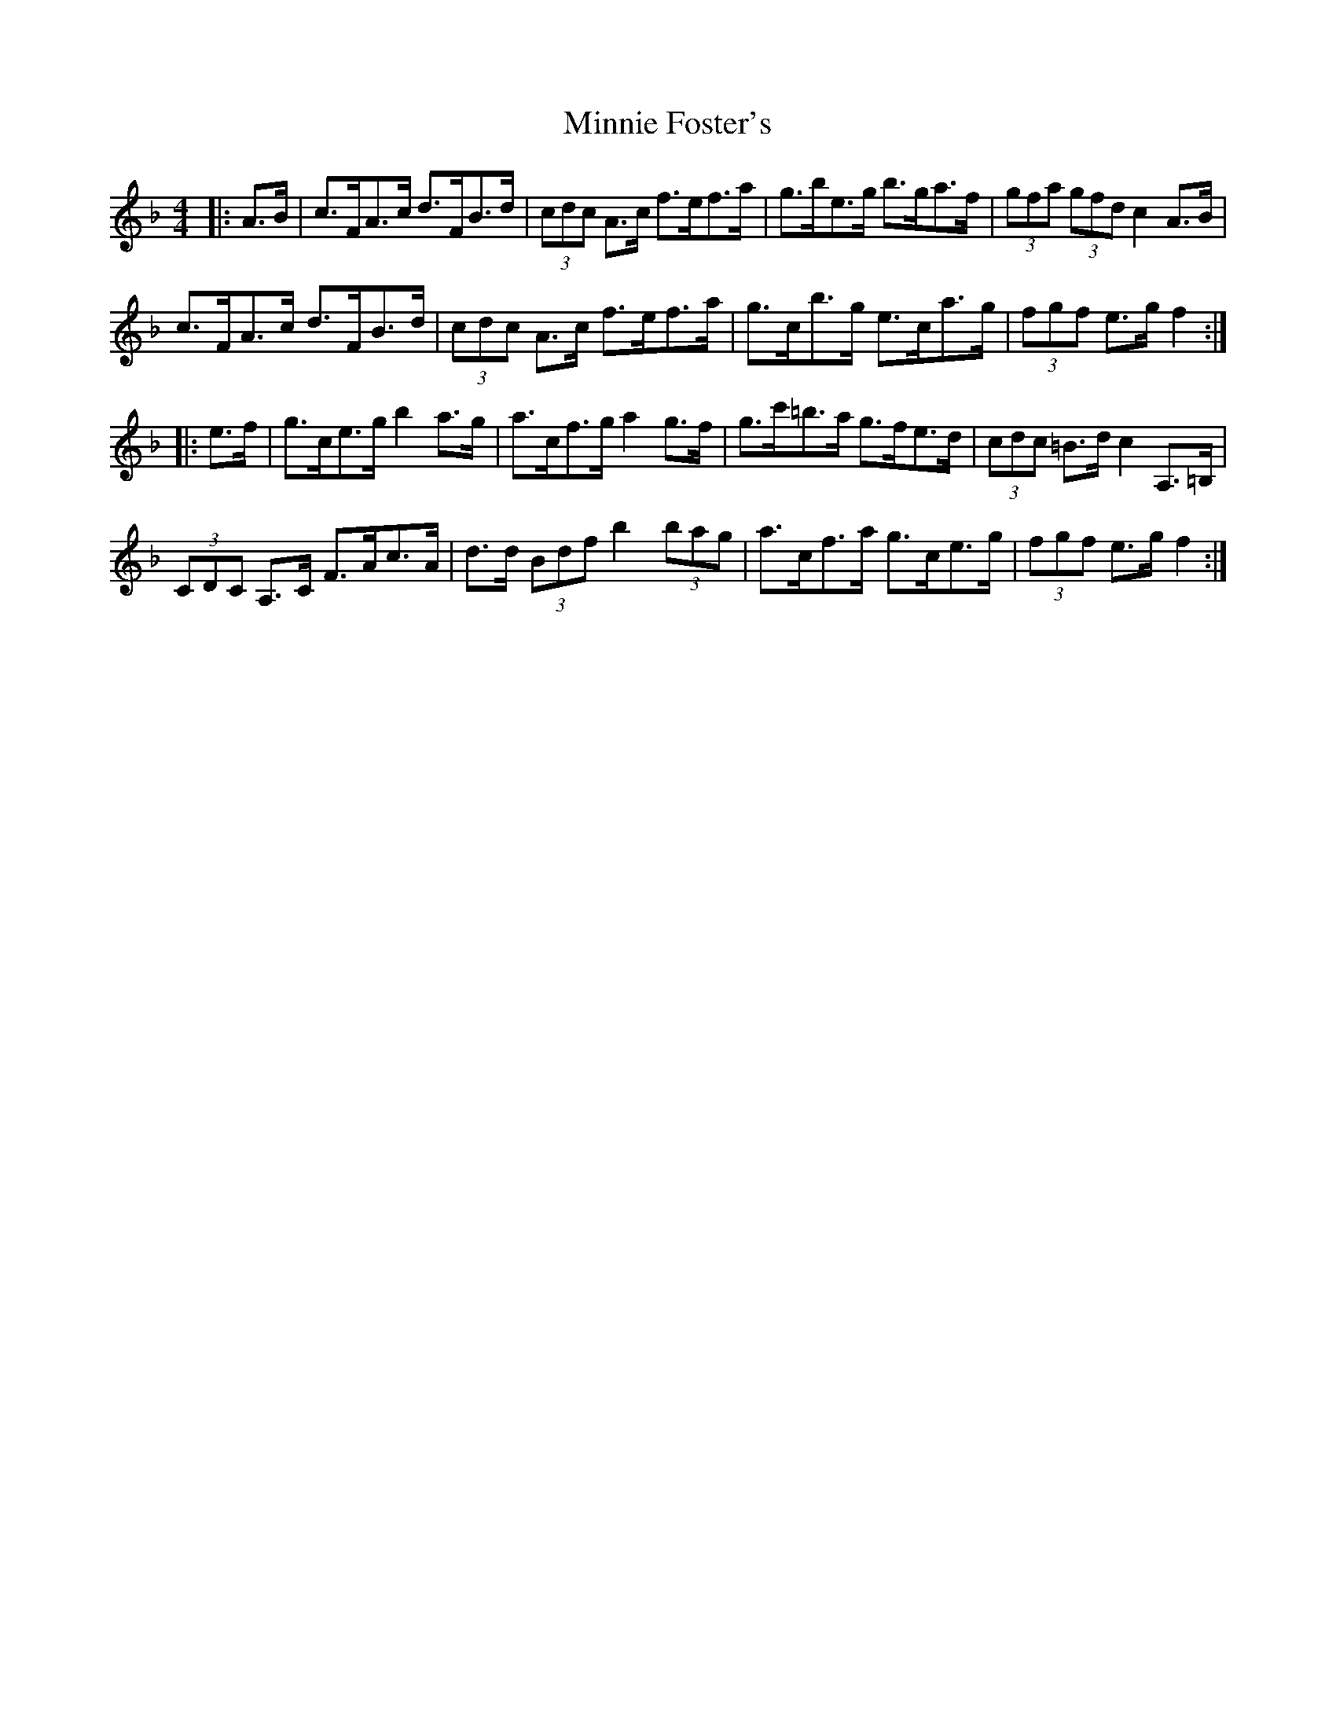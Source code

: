 X: 26886
T: Minnie Foster's
R: hornpipe
M: 4/4
K: Fmajor
|:A>B|c>FA>c d>FB>d|(3cdc A>c f>ef>a|g>be>g b>ga>f|(3gfa (3gfd c2 A>B|
c>FA>c d>FB>d|(3cdc A>c f>ef>a|g>cb>g e>ca>g|(3fgf e>g f2:|
|:e>f|g>ce>g b2 a>g|a>cf>g a2 g>f|g>c'=b>a g>fe>d|(3cdc =B>d c2 A,>=B,|
(3CDC A,>C F>Ac>A|d>d (3Bdf b2 (3bag|a>cf>a g>ce>g|(3fgf e>g f2:|

